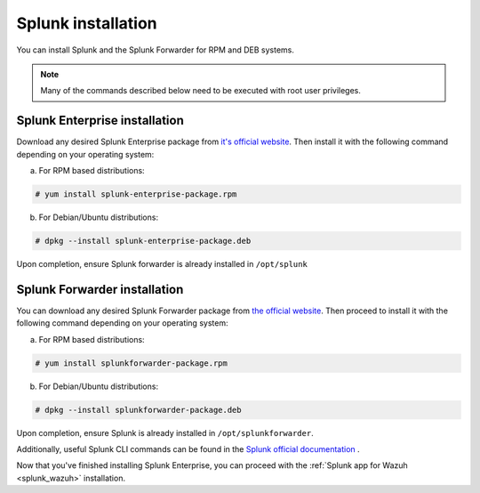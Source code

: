 .. Copyright (C) 2018 Wazuh, Inc.

.. _splunk_installation:

Splunk installation
===================

You can install Splunk and the Splunk Forwarder for RPM and DEB systems.

.. note:: Many of the commands described below need to be executed with root user privileges.

Splunk Enterprise installation
^^^^^^^^^^^^^^^^^^^^^^^^^^^^^^

Download any desired Splunk Enterprise package from `it's official website <https://www.splunk.com/en_us/download/partners/splunk-enterprise.html>`_.
Then install it with the following command depending on your operating system:

a) For RPM based distributions:

.. code-block:: console

  # yum install splunk-enterprise-package.rpm

b) For Debian/Ubuntu distributions:

.. code-block:: console

  # dpkg --install splunk-enterprise-package.deb

Upon completion, ensure Splunk forwarder is already installed in ``/opt/splunk``

Splunk Forwarder installation
^^^^^^^^^^^^^^^^^^^^^^^^^^^^^

You can download any desired Splunk Forwarder package from `the official website <https://www.splunk.com/en_us/download/universal-forwarder.html>`_.
Then proceed to install it with the following command depending on your operating system:

a) For RPM based distributions:

.. code-block:: console

  # yum install splunkforwarder-package.rpm

b) For Debian/Ubuntu distributions:

.. code-block:: console

  # dpkg --install splunkforwarder-package.deb

Upon completion, ensure Splunk is already installed in ``/opt/splunkforwarder``.

Additionally, useful Splunk CLI commands can be found in the `Splunk official documentation <http://docs.splunk.com/Documentation/Splunk/7.1.0/Admin/CLIadmincommands>`_ .

Now that you've finished installing Splunk Enterprise, you can proceed with the :ref:`Splunk app for Wazuh <splunk_wazuh>` installation.

